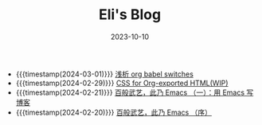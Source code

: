 #+TITLE: Eli's Blog
#+DATE: 2023-10-10

- {{{timestamp(2024-03-01)}}}   [[file:articles/2024-03-01-org-babel-switches.org][浅析 org babel switches]]
- {{{timestamp(2024-02-29)}}}   [[file:articles/2024-02-29-org-CSS.org][CSS for Org-exported HTML(WIP)]]
- {{{timestamp(2024-02-21)}}}   [[file:articles/2024-02-21-all-in-emacs-blog.org][百般武艺，此乃 Emacs （一）：用 Emacs 写博客]]
- {{{timestamp(2024-02-20)}}}   [[file:articles/2024-02-20-all-in-emacs-preface.org][百般武艺，此乃 Emacs （序）]]